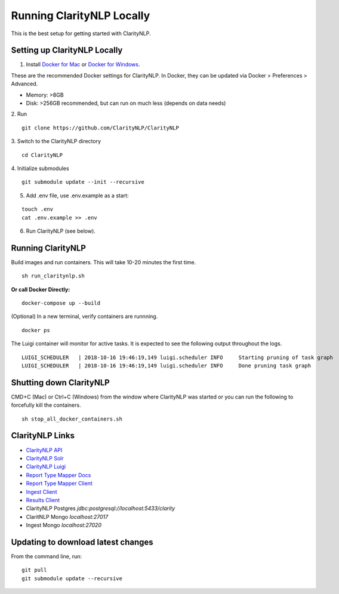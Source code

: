 Running ClarityNLP Locally
==========================

This is the best setup for getting started with ClarityNLP.



Setting up ClarityNLP Locally
-----------------------------

1. Install `Docker for Mac <https://www.docker.com/docker-mac>`_ or `Docker for Windows <https://www.docker.com/docker-windows>`_.

These are the recommended Docker settings for ClarityNLP. In Docker, they can be updated via Docker > Preferences > Advanced.

* Memory: >8GB
* Disk: >256GB recommended, but can run on much less (depends on data needs)

2. Run
::

    git clone https://github.com/ClarityNLP/ClarityNLP

3. Switch to the ClarityNLP directory
::

    cd ClarityNLP

4. Initialize submodules
::

    git submodule update --init --recursive

5. Add .env file, use .env.example as a start:

::

    touch .env
    cat .env.example >> .env

6. Run ClarityNLP (see below).


Running ClarityNLP
------------------
Build images and run containers. This will take 10-20 minutes the first time.
::

    sh run_claritynlp.sh

**Or call Docker Directly:**

::

    docker-compose up --build

(Optional) In a new terminal, verify containers are runnning.
::

    docker ps

The Luigi container will monitor for active tasks. It is expected to see the following output throughout the logs.
::

    LUIGI_SCHEDULER   | 2018-10-16 19:46:19,149 luigi.scheduler INFO     Starting pruning of task graph
    LUIGI_SCHEDULER   | 2018-10-16 19:46:19,149 luigi.scheduler INFO     Done pruning task graph


Shutting down ClarityNLP
------------------------
CMD+C (Mac) or Ctrl+C (Windows) from the window where ClarityNLP was started or you can run the following to
forcefully kill the containers.

::

    sh stop_all_docker_containers.sh



ClarityNLP Links
----------------
* `ClarityNLP API <http://localhost:5000>`_
* `ClarityNLP Solr <http://localhost:8983>`_
* `ClarityNLP Luigi <http://localhost:8082>`_
* `Report Type Mapper Docs <http://localhost:3000/>`_
* `Report Type Mapper Client <http://localhost:8000>`_
* `Ingest Client <http://localhost:8500/>`_
* `Results Client <http://localhost:8201/>`_

* ClarityNLP Postgres `jdbc:postgresql://localhost:5433/clarity`
* ClaritNLP Mongo `localhost:27017`
* Ingest Mongo `localhost:27020`




Updating to download latest changes
-----------------------------------
From the command line, run:

::

    git pull
    git submodule update --recursive
